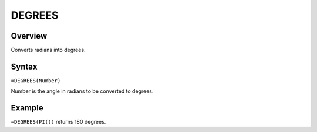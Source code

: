 =======
DEGREES
=======

Overview
--------

Converts radians into degrees.

Syntax
------

``=DEGREES(Number)``

Number is the angle in radians to be converted to degrees.

Example
-------

``=DEGREES(PI())`` returns 180 degrees. 
